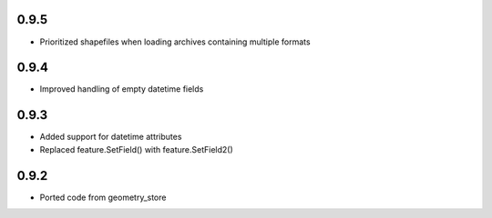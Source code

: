 0.9.5
-----
- Prioritized shapefiles when loading archives containing multiple formats

0.9.4
-----
- Improved handling of empty datetime fields

0.9.3
-----
- Added support for datetime attributes
- Replaced feature.SetField() with feature.SetField2()

0.9.2
-----
- Ported code from geometry_store
